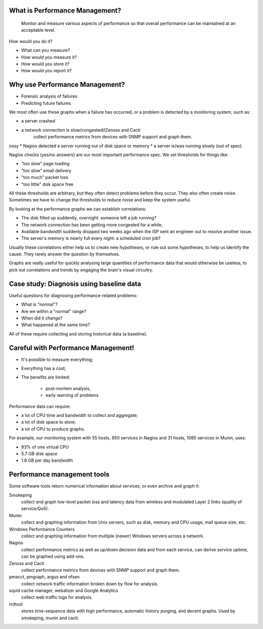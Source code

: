 What is Performance Management?
-------------------------------

	Monitor and measure various aspects of performance so that overall
	performance can be maintained at an acceptable level.

How would you do it?

* What can you measure?
* How would you measure it?
* How would you store it?
* How would you report it?

Why use Performance Management?
-------------------------------

* Forensic analysis of failures
* Predicting future failures

.. class:: handout

We most often use these graphs when a failure has occurred, or a problem is
detected by a monitoring system, such as:

* a server crashed
* a network connection is slow/congested/lZenoss and Cacti
	collect performance metrics from devices with SNMP support and graph them.
ossy
* Nagios detected a server running out of disk space or memory
* a server is/was running slowly (out of spec)

Nagios checks (yes/no answers) are our most important performance spec.
We set thresholds for things like:

* "too slow" page loading
* "too slow" email delivery
* "too much" packet loss
* "too little" disk space free

All these thresholds are arbitrary, *but* they often detect problems
before they occur. They also often create noise. Sometimes we have to
change the thresholds to reduce noise and keep the system useful.

By looking at the performance graphs we can establish correlations:

* The disk filled up suddently, overnight: someone left a job running?
* The network connection has been getting more congested for a while,
* Available bandwidth suddenly dropped two weeks ago when the ISP
  sent an engineer out to resolve another issue.
* The server's memory is nearly full every night: a scheduled cron job?

Usually these correlations either help us to create new hypotheses, or rule
out some hypotheses, to help us identify the cause. They rarely answer the
question by themselves.

Graphs are really useful for quickly analysing large quantities of performance
data that would otherwise be useless, to pick out correlations and trends
by engaging the brain's visual circuitry.

Case study: Diagnosis using baseline data
-----------------------------------------

Useful questions for diagnosing performance-related problems:

* What is "normal"?
* Are we within a "normal" range?
* When did it change?
* What happened at the same time?

All of these require collecting and storing historical data (a baseline).

Careful with Performance Management!
------------------------------------

* It's possible to measure everything;
* Everything has a cost;
* The benefits are limited:

	* post-mortem analysis,
	* early warning of problems.

.. class:: handout

Performance data can require:

* a lot of CPU time and bandwidth to collect and aggregate;
* a lot of disk space to store;
* a lot of CPU to produce graphs.

For example, our monitoring system with 55 hosts, 650 services in Nagios
and 31 hosts, 1085 services in Munin, uses:

* 93% of one virtual CPU
* 5.7 GB disk space
* 1.8 GB per day bandwidth

Performance management tools
----------------------------

Some software tools return numerical information about services, or even
archive and graph it:

Smokeping
	collect and graph low-level packet loss and latency data from wireless
	and modulated Layer 2 links (quality of service/QoS).
Munin
	collect and graphing information from Unix servers, such
	as disk, memory and CPU usage, mail queue size, etc.
Windows Performance Counters
	collect and graphing information from multiple (newer) Windows servers
	across a network.
Nagios
	collect performance metrics as well as up/down decision data and
	from each service, can derive service uptime, can be graphed using
	add-ons.
Zenoss and Cacti
	collect performance metrics from devices with SNMP support and graph them.
pmacct, pmgraph, argus and nfsen
	collect network traffic information broken down by flow for analysis.
squid cache manager, webalizer and Google Analytics
	collect web traffic logs for analysis.
rrdtool
	stores time-sequence data with high performance, automatic history
	purging, and decent graphs. Used by smokeping, munin and cacti.
